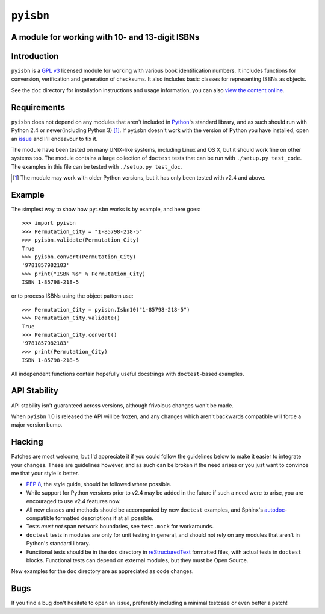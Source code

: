 ``pyisbn``
==========

A module for working with 10- and 13-digit ISBNs
------------------------------------------------

Introduction
------------

``pyisbn`` is a `GPL v3`_ licensed module for working with various book
identification numbers.  It includes functions for conversion, verification and
generation of checksums.  It also includes basic classes for representing ISBNs
as objects.

See the ``doc`` directory for installation instructions and usage information,
you can also `view the content online`_.

Requirements
------------

``pyisbn`` does not depend on any modules that aren't included in Python_'s
standard library, and as such should run with Python 2.4 or newer(including
Python 3) [#]_.  If ``pyisbn`` doesn't work with the version of Python you have
installed, open an issue_ and I'll endeavour to fix it.

The module have been tested on many UNIX-like systems, including Linux and OS X,
but it should work fine on other systems too.  The module contains a large
collection of ``doctest`` tests that can be run with ``./setup.py test_code``.
The examples in this file can be tested with ``./setup.py test_doc``.

.. [#] The module may work with older Python versions, but it has only
       been tested with v2.4 and above.

Example
-------

The simplest way to show how ``pyisbn`` works is by example, and here
goes::

    >>> import pyisbn
    >>> Permutation_City = "1-85798-218-5"
    >>> pyisbn.validate(Permutation_City)
    True
    >>> pyisbn.convert(Permutation_City)
    '9781857982183'
    >>> print("ISBN %s" % Permutation_City)
    ISBN 1-85798-218-5

or to process ISBNs using the object pattern use::

    >>> Permutation_City = pyisbn.Isbn10("1-85798-218-5")
    >>> Permutation_City.validate()
    True
    >>> Permutation_City.convert()
    '9781857982183'
    >>> print(Permutation_City)
    ISBN 1-85798-218-5

All independent functions contain hopefully useful docstrings with
``doctest``-based examples.

API Stability
-------------

API stability isn't guaranteed across versions, although frivolous changes won't
be made.

When ``pyisbn`` 1.0 is released the API will be frozen, and any changes which
aren't backwards compatible will force a major version bump.

Hacking
-------

Patches are most welcome, but I'd appreciate it if you could follow the
guidelines below to make it easier to integrate your changes.  These are
guidelines however, and as such can be broken if the need arises or you just
want to convince me that your style is better.

* `PEP 8`_, the style guide, should be followed where possible.
* While support for Python versions prior to v2.4 may be added in the future if
  such a need were to arise, you are encouraged to use v2.4 features now.
* All new classes and methods should be accompanied by new ``doctest`` examples,
  and Sphinx's `autodoc`_-compatible formatted descriptions if at all possible.
* Tests *must not* span network boundaries, see ``test.mock`` for workarounds.
* ``doctest`` tests in modules are only for unit testing in general, and should
  not rely on any modules that aren't in Python's standard library.
* Functional tests should be in the ``doc`` directory in reStructuredText_
  formatted files, with actual tests in ``doctest`` blocks.  Functional tests
  can depend on external modules, but they must be Open Source.

New examples for the ``doc`` directory are as appreciated as code changes.

Bugs
----

If you find a bug don't hesitate to open an issue, preferably including
a minimal testcase or even better a patch!

.. _GPL v3: http://www.gnu.org/licenses/
.. _view the content online: http://packages.python.org/pyisbn
.. _Python: http://www.python.org/
.. _issue: http://github.com/JNRowe/pyisbn/issues
.. _autodoc: http://sphinx.pocoo.org/ext/autodoc.html#module-sphinx.ext.autodoc
.. _PEP 8: http://www.python.org/dev/peps/pep-0008/
.. _reStructuredText: http://docutils.sourceforge.net/rst.html
